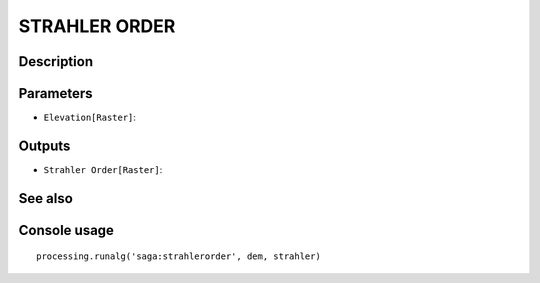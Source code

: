 STRAHLER ORDER
==============

Description
-----------

Parameters
----------

- ``Elevation[Raster]``:

Outputs
-------

- ``Strahler Order[Raster]``:

See also
---------


Console usage
-------------


::

	processing.runalg('saga:strahlerorder', dem, strahler)
